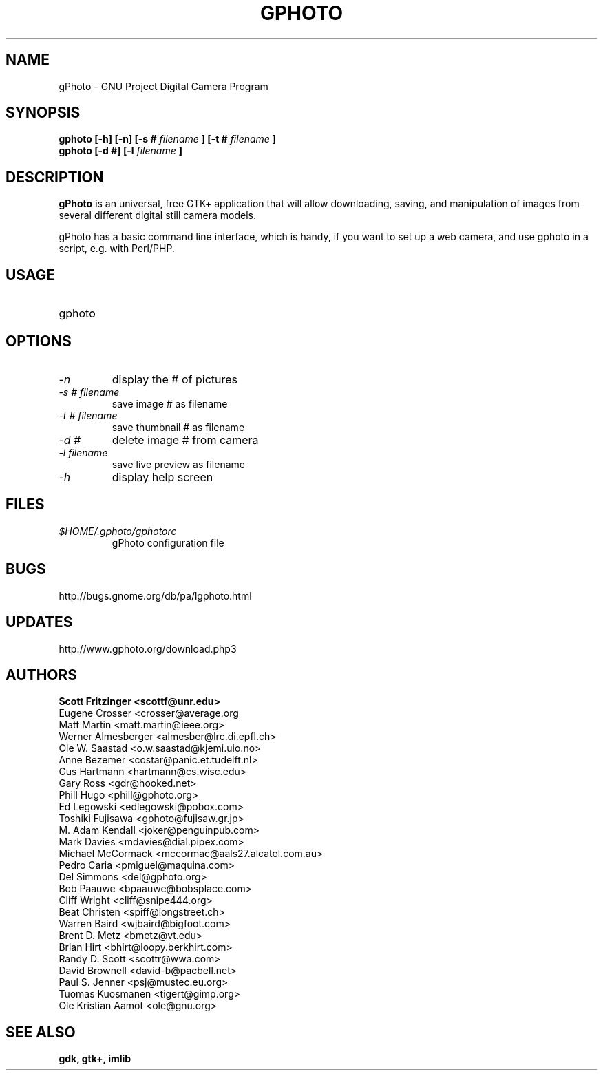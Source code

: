 .\" Man Page for gPhoto by scott... :)
.\" groff -man -Tascii foo.1
.\"
.TH GPHOTO 1 "OCTOBER 1999" GNU "User Manuals"
.SH NAME
gPhoto \- GNU Project Digital Camera Program
.SH SYNOPSIS
.B gphoto [-h] [-n] [-s # 
.I filename 
.B ] 
.B [-t # 
.I filename 
.B ]
.br
.B gphoto [-d #] [-l 
.I filename
.B ]
.SH DESCRIPTION
.B gPhoto
is an universal, free GTK+ application that will allow
downloading, saving, and manipulation of images from several
different digital still camera models.

gPhoto has a basic command line interface, which is handy,
if you want to set up a web camera, and use gphoto in a 
script, e.g. with Perl/PHP.

.SH USAGE
.IP gphoto <option> <# of picture> <filename>
.SH OPTIONS
.TP
.I "\-n"
display the # of pictures
.TP
.I "\-s # filename"
save image # as filename
.TP
.I "\-t # filename"
save thumbnail # as filename
.TP
.I "\-d #"
delete image # from camera
.TP
.I "\-l filename"
save live preview as filename
.TP
.I "\-h"
display help screen
.SH FILES
.I $HOME/.gphoto/gphotorc
.RS
gPhoto configuration file
.SH BUGS
http://bugs.gnome.org/db/pa/lgphoto.html
.SH UPDATES
http://www.gphoto.org/download.php3
.SH AUTHORS
.B 
Scott Fritzinger <scottf@unr.edu>
.br
Eugene Crosser <crosser@average.org
.br
Matt Martin <matt.martin@ieee.org>
.br
Werner Almesberger <almesber@lrc.di.epfl.ch>
.br
Ole W. Saastad <o.w.saastad@kjemi.uio.no>
.br
Anne Bezemer <costar@panic.et.tudelft.nl>
.br
Gus Hartmann <hartmann@cs.wisc.edu>
.br
Gary Ross <gdr@hooked.net>
.br
Phill Hugo <phill@gphoto.org>
.br
Ed Legowski <edlegowski@pobox.com>
.br
Toshiki Fujisawa <gphoto@fujisaw.gr.jp>
.br
M. Adam Kendall <joker@penguinpub.com>
.br
Mark Davies <mdavies@dial.pipex.com>
.br
Michael McCormack <mccormac@aals27.alcatel.com.au>
.br
Pedro Caria <pmiguel@maquina.com>
.br
Del Simmons <del@gphoto.org>
.br
Bob Paauwe <bpaauwe@bobsplace.com>
.br
Cliff Wright <cliff@snipe444.org>
.br
Beat Christen <spiff@longstreet.ch>
.br
Warren Baird <wjbaird@bigfoot.com>
.br
Brent D. Metz <bmetz@vt.edu>
.br
Brian Hirt <bhirt@loopy.berkhirt.com>
.br
Randy D. Scott <scottr@wwa.com>
.br
David Brownell <david-b@pacbell.net>
.br
Paul S. Jenner <psj@mustec.eu.org>
.br
Tuomas Kuosmanen <tigert@gimp.org>
.br
Ole Kristian Aamot <ole@gnu.org>
.SH "SEE ALSO"
.BR gdk,
.BR gtk+,
.BR imlib
